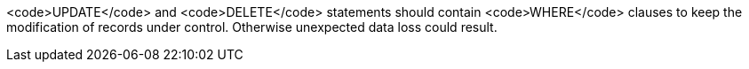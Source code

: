 <code>UPDATE</code> and <code>DELETE</code> statements should contain <code>WHERE</code> clauses to keep the modification of records under control. Otherwise unexpected data loss could result.